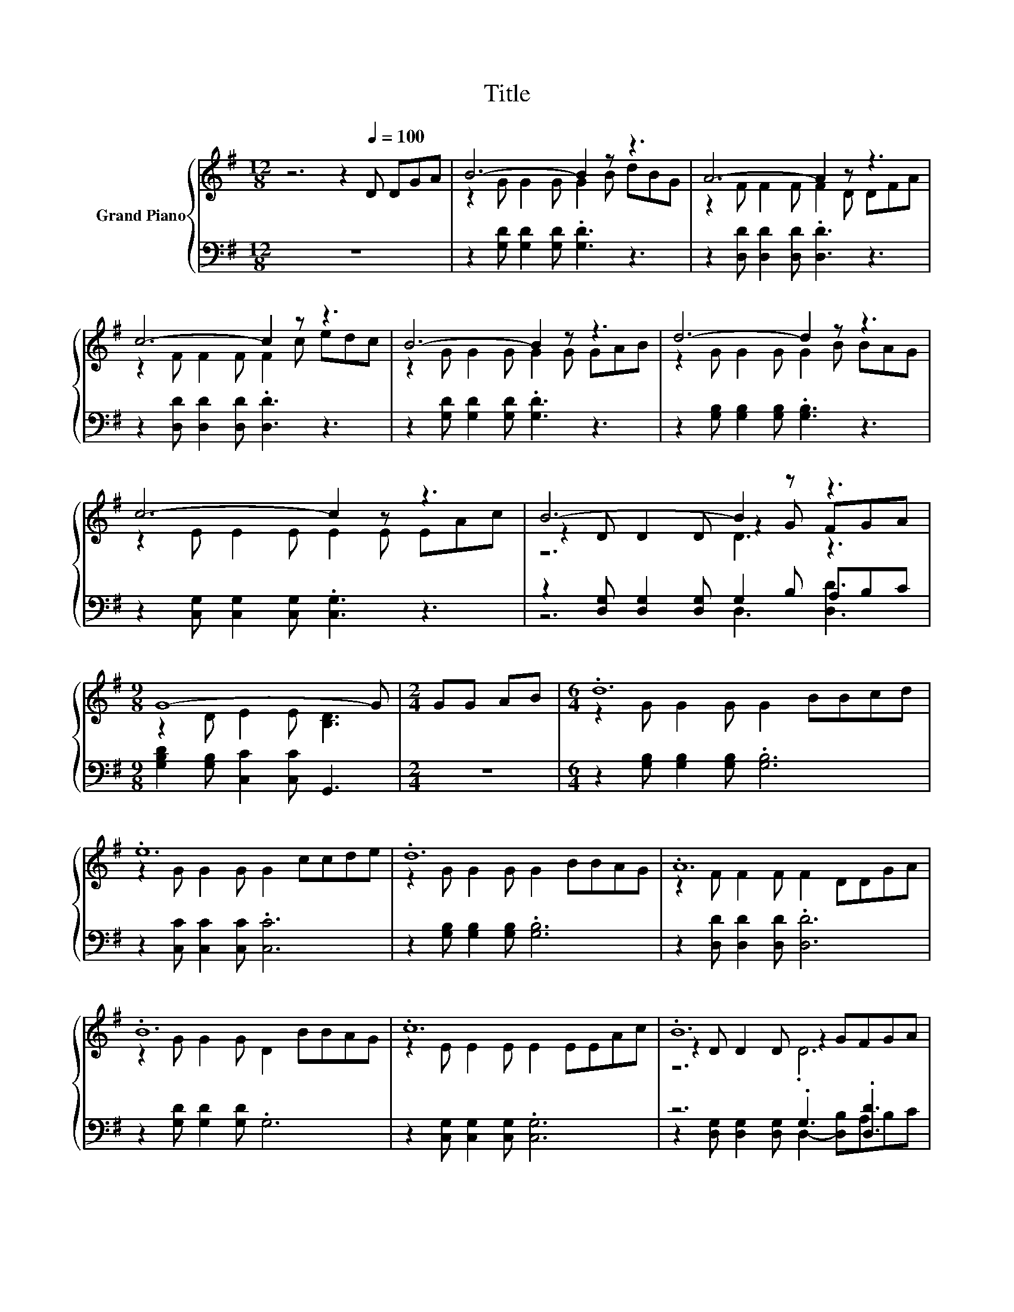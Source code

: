 X:1
T:Title
%%score { ( 1 3 4 ) | ( 2 5 ) }
L:1/8
M:12/8
K:G
V:1 treble nm="Grand Piano"
V:3 treble 
V:4 treble 
V:2 bass 
V:5 bass 
V:1
 z6 z2[Q:1/4=100] D DGA | B6- B2 z z3 | A6- A2 z z3 | c6- c2 z z3 | B6- B2 z z3 | d6- d2 z z3 | %6
 c6- c2 z z3 | B6- B2 z z3 |[M:9/8] G8- G |[M:2/4] GG AB |[M:6/4] .d12 | .e12 | .d12 | .A12 | %14
 .B12 | .c12 | .B12 | %17
[M:9/8] G8- G[Q:1/4=99][Q:1/4=97][Q:1/4=96][Q:1/4=94][Q:1/4=93][Q:1/4=91][Q:1/4=90][Q:1/4=88][Q:1/4=87][Q:1/4=85][Q:1/4=84][Q:1/4=82][Q:1/4=81][Q:1/4=79][Q:1/4=78][Q:1/4=76] |] %18
V:2
 z12 | z2 [G,D] [G,D]2 [G,D] .[G,D]3 z3 | z2 [D,D] [D,D]2 [D,D] .[D,D]3 z3 | %3
 z2 [D,D] [D,D]2 [D,D] .[D,D]3 z3 | z2 [G,D] [G,D]2 [G,D] .[G,D]3 z3 | %5
 z2 [G,B,] [G,B,]2 [G,B,] .[G,B,]3 z3 | z2 [C,G,] [C,G,]2 [C,G,] .[C,G,]3 z3 | %7
 z2 [D,G,] [D,G,]2 [D,G,] G,2 B, A,B,C |[M:9/8] [G,B,D]2 [G,B,] [C,C]2 [C,C] G,,3 |[M:2/4] z4 | %10
[M:6/4] z2 [G,B,] [G,B,]2 [G,B,] .[G,B,]6 | z2 [C,C] [C,C]2 [C,C] .[C,C]6 | %12
 z2 [G,B,] [G,B,]2 [G,B,] .[G,B,]6 | z2 [D,D] [D,D]2 [D,D] .[D,D]6 | z2 [G,D] [G,D]2 [G,D] .G,6 | %15
 z2 [C,G,] [C,G,]2 [C,G,] .[C,G,]6 | z6 .G,3 .[D,D]3 |[M:9/8] [G,B,D]2 [G,B,] [C,C]2 [C,C] G,,3 |] %18
V:3
 x12 | z2 G G2 G G2 B dBG | z2 F F2 F F2 D DFA | z2 F F2 F F2 c edc | z2 G G2 G G2 G GAB | %5
 z2 G G2 G G2 B BAG | z2 E E2 E E2 E EAc | z2 D D2 D z2 G FGA |[M:9/8] z2 D E2 E [B,D]3 | %9
[M:2/4] x4 |[M:6/4] z2 G G2 G G2 BBcd | z2 G G2 G G2 ccde | z2 G G2 G G2 BBAG | z2 F F2 F F2 DDGA | %14
 z2 G G2 G D2 BBAG | z2 E E2 E E2 EEAc | z2 D D2 D z2 GFGA |[M:9/8] z2 D E2 E [B,D]3 |] %18
V:4
 x12 | x12 | x12 | x12 | x12 | x12 | x12 | z6 D3 z3 |[M:9/8] x9 |[M:2/4] x4 |[M:6/4] x12 | x12 | %12
 x12 | x12 | x12 | x12 | z6 .D6 |[M:9/8] x9 |] %18
V:5
 x12 | x12 | x12 | x12 | x12 | x12 | x12 | z6 D,3 [D,D]3 |[M:9/8] x9 |[M:2/4] x4 |[M:6/4] x12 | %11
 x12 | x12 | x12 | x12 | x12 | z2 [D,G,] [D,G,]2 [D,G,] D,2- [D,B,]A,B,C |[M:9/8] x9 |] %18

